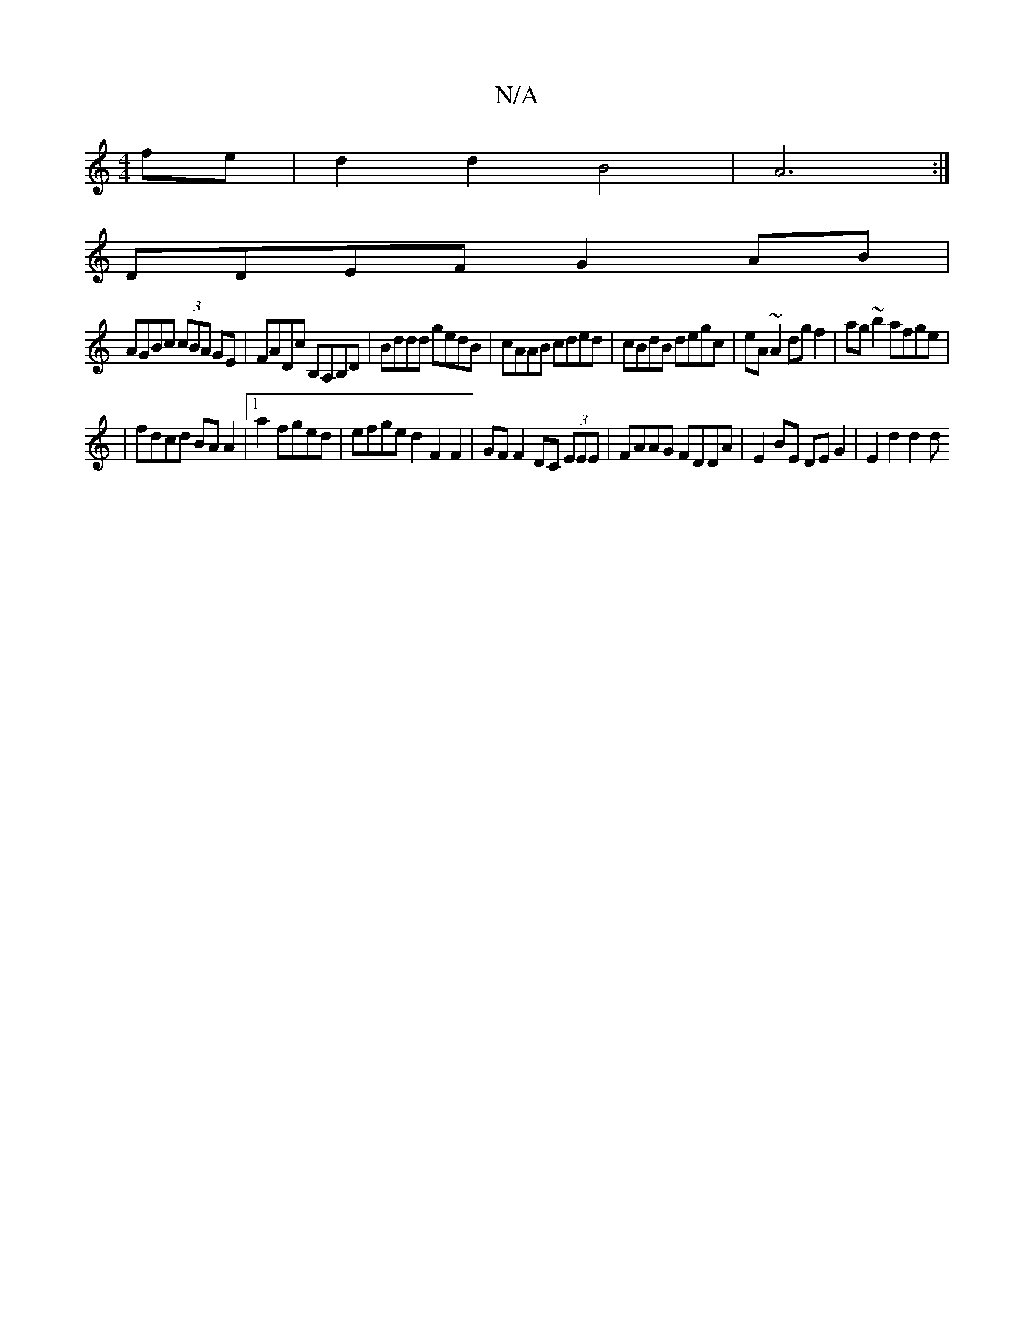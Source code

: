X:1
T:N/A
M:4/4
R:N/A
K:Cmajor
 fe | d2 d2 B4 | A6 :|
DDEF G2 AB|
AGBc (3cBA GE|FADc B,A,B,D|Bddd gedB|cAAB cded|cBdB degc|eA~A2 dgf2|ag~b2 afge|
| fdcd BA A2|1 a2 fged | efge d2 F2 F2 | GF F2 DC (3EEE|FAAG FDDA|E2BE DEG2|E2d2 d2 d